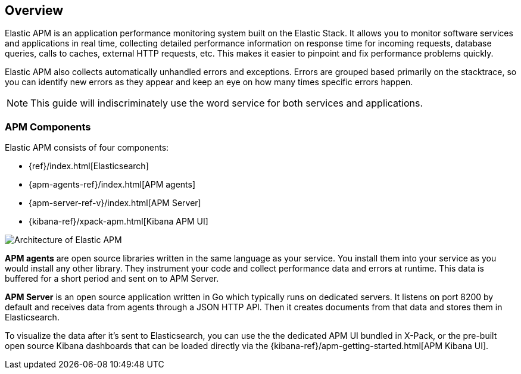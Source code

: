 [[overview]]
== Overview

Elastic APM is an application performance monitoring system built on the Elastic Stack.
It allows you to monitor software services and applications in real time,
collecting detailed performance information on response time for incoming requests,
database queries,
calls to caches,
external HTTP requests,
etc.
This makes it easier to pinpoint and fix performance problems quickly.

Elastic APM also collects automatically unhandled errors and exceptions.
Errors are grouped based primarily on the stacktrace,
so you can identify new errors as they appear and keep an eye on how many times specific errors happen. 

NOTE: This guide will indiscriminately use the word service for both services and applications.

[[components]]
[float]
=== APM Components

Elastic APM consists of four components:

* {ref}/index.html[Elasticsearch]
* {apm-agents-ref}/index.html[APM agents]
* {apm-server-ref-v}/index.html[APM Server]
* {kibana-ref}/xpack-apm.html[Kibana APM UI]

image::apm-architecture.png[Architecture of Elastic APM]

*APM agents* are open source libraries written in the same language as your service.
You install them into your service as you would install any other library.
They instrument your code and collect performance data and errors at runtime.
This data is buffered for a short period and sent on to APM Server.

*APM Server* is an open source application written in Go which typically runs on dedicated servers.
It listens on port 8200 by default and receives data from agents through a JSON HTTP API.
Then it creates documents from that data and stores them in Elasticsearch.

To visualize the data after it's sent to Elasticsearch,
you can use the the dedicated APM UI bundled in X-Pack,
or the pre-built open source Kibana dashboards that can be loaded directly via the {kibana-ref}/apm-getting-started.html[APM Kibana UI].